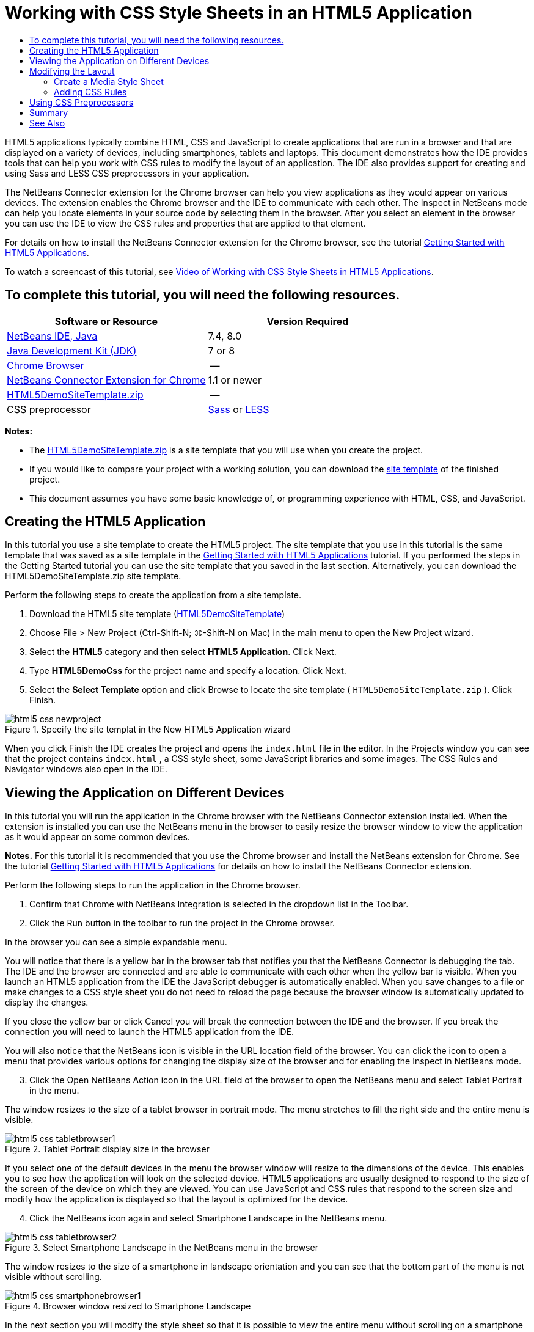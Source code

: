 // 
//     Licensed to the Apache Software Foundation (ASF) under one
//     or more contributor license agreements.  See the NOTICE file
//     distributed with this work for additional information
//     regarding copyright ownership.  The ASF licenses this file
//     to you under the Apache License, Version 2.0 (the
//     "License"); you may not use this file except in compliance
//     with the License.  You may obtain a copy of the License at
// 
//       http://www.apache.org/licenses/LICENSE-2.0
// 
//     Unless required by applicable law or agreed to in writing,
//     software distributed under the License is distributed on an
//     "AS IS" BASIS, WITHOUT WARRANTIES OR CONDITIONS OF ANY
//     KIND, either express or implied.  See the License for the
//     specific language governing permissions and limitations
//     under the License.
//

= Working with CSS Style Sheets in an HTML5 Application
:page-layout: tutorial
:jbake-tags: tutorials 
:jbake-status: published
:icons: font
:page-syntax: true
:source-highlighter: pygments
:toc: left
:toc-title:
:description: Working with CSS Style Sheets in an HTML5 Application - Apache NetBeans
:keywords: Apache NetBeans, Tutorials, Working with CSS Style Sheets in an HTML5 Application

HTML5 applications typically combine HTML, CSS and JavaScript to create applications that are run in a browser and that are displayed on a variety of devices, including smartphones, tablets and laptops. This document demonstrates how the IDE provides tools that can help you work with CSS rules to modify the layout of an application. The IDE also provides support for creating and using Sass and LESS CSS preprocessors in your application.

The NetBeans Connector extension for the Chrome browser can help you view applications as they would appear on various devices. The extension enables the Chrome browser and the IDE to communicate with each other. The Inspect in NetBeans mode can help you locate elements in your source code by selecting them in the browser. After you select an element in the browser you can use the IDE to view the CSS rules and properties that are applied to that element.

For details on how to install the NetBeans Connector extension for the Chrome browser, see the tutorial xref:./html5-gettingstarted.adoc[+Getting Started with HTML5 Applications+].

To watch a screencast of this tutorial, see xref:kb/docs/web/html5-css-screencast.adoc[+Video of Working with CSS Style Sheets in HTML5 Applications+].


== To complete this tutorial, you will need the following resources.

|===
|Software or Resource |Version Required 

|xref:front::download/index.adoc[+NetBeans IDE, Java+] |7.4, 8.0 

|link:http://www.oracle.com/technetwork/java/javase/downloads/index.html[+Java Development Kit (JDK)+] |7 or 8 

|link:http://www.google.com/chrome[+Chrome Browser+] |-- 

|link:https://chrome.google.com/webstore/detail/netbeans-connector/hafdlehgocfcodbgjnpecfajgkeejnaa?utm_source=chrome-ntp-icon[+NetBeans Connector Extension for Chrome+] |1.1 or newer 

|link:https://web.archive.org/web/20170713202117/https://netbeans.org/projects/samples/downloads/download/Samples/Web%20Client/HTML5DemoSiteTemplate.zip[HTML5DemoSiteTemplate.zip] |-- 

|CSS preprocessor |link:http://sass-lang.com/install[+Sass+] or
link:http://lesscss.org/[+LESS+] 
|===

*Notes:*

* The link:https://web.archive.org/web/20170713202117/https://netbeans.org/projects/samples/downloads/download/Samples/Web%20Client/HTML5DemoSiteTemplate.zip[HTML5DemoSiteTemplate.zip] is a site template that you will use when you create the project.
* If you would like to compare your project with a working solution, you can download the link:https://web.archive.org/web/20170713202117/https://netbeans.org/projects/samples/downloads/download/Samples/Web%20Client/HTML5DemoCssSiteTemplate.zip[site template] of the finished project.
* This document assumes you have some basic knowledge of, or programming experience with HTML, CSS, and JavaScript.


== Creating the HTML5 Application

In this tutorial you use a site template to create the HTML5 project. The site template that you use in this tutorial is the same template that was saved as a site template in the xref:./html5-gettingstarted.adoc[+Getting Started with HTML5 Applications+] tutorial. If you performed the steps in the Getting Started tutorial you can use the site template that you saved in the last section. Alternatively, you can download the HTML5DemoSiteTemplate.zip site template.

Perform the following steps to create the application from a site template.

1. Download the HTML5 site template (link:https://web.archive.org/web/20170713202117/https://netbeans.org/projects/samples/downloads/download/Samples/Web%20Client/HTML5DemoSiteTemplate.zip[HTML5DemoSiteTemplate])
2. Choose File > New Project (Ctrl-Shift-N; ⌘-Shift-N on Mac) in the main menu to open the New Project wizard.
3. Select the *HTML5* category and then select *HTML5 Application*. Click Next.
4. Type *HTML5DemoCss* for the project name and specify a location. Click Next.
5. Select the *Select Template* option and click Browse to locate the site template ( ``HTML5DemoSiteTemplate.zip`` ). Click Finish. 

image::./html5-css-newproject.png[title="Specify the site templat in the New HTML5 Application wizard"]

When you click Finish the IDE creates the project and opens the  ``index.html``  file in the editor. In the Projects window you can see that the project contains  ``index.html`` , a CSS style sheet, some JavaScript libraries and some images. The CSS Rules and Navigator windows also open in the IDE.


== Viewing the Application on Different Devices

In this tutorial you will run the application in the Chrome browser with the NetBeans Connector extension installed. When the extension is installed you can use the NetBeans menu in the browser to easily resize the browser window to view the application as it would appear on some common devices.

*Notes.* For this tutorial it is recommended that you use the Chrome browser and install the NetBeans extension for Chrome. See the tutorial xref:./html5-gettingstarted.adoc[+Getting Started with HTML5 Applications+] for details on how to install the NetBeans Connector extension.

Perform the following steps to run the application in the Chrome browser.

1. Confirm that Chrome with NetBeans Integration is selected in the dropdown list in the Toolbar.
2. Click the Run button in the toolbar to run the project in the Chrome browser.

In the browser you can see a simple expandable menu.

You will notice that there is a yellow bar in the browser tab that notifies you that the NetBeans Connector is debugging the tab. The IDE and the browser are connected and are able to communicate with each other when the yellow bar is visible. When you launch an HTML5 application from the IDE the JavaScript debugger is automatically enabled. When you save changes to a file or make changes to a CSS style sheet you do not need to reload the page because the browser window is automatically updated to display the changes.

If you close the yellow bar or click Cancel you will break the connection between the IDE and the browser. If you break the connection you will need to launch the HTML5 application from the IDE.

You will also notice that the NetBeans icon is visible in the URL location field of the browser. You can click the icon to open a menu that provides various options for changing the display size of the browser and for enabling the Inspect in NetBeans mode.


[start=3]
. Click the Open NetBeans Action icon in the URL field of the browser to open the NetBeans menu and select Tablet Portrait in the menu.

The window resizes to the size of a tablet browser in portrait mode. The menu stretches to fill the right side and the entire menu is visible.

image::./html5-css-tabletbrowser1.png[title="Tablet Portrait display size in the browser"]

If you select one of the default devices in the menu the browser window will resize to the dimensions of the device. This enables you to see how the application will look on the selected device. HTML5 applications are usually designed to respond to the size of the screen of the device on which they are viewed. You can use JavaScript and CSS rules that respond to the screen size and modify how the application is displayed so that the layout is optimized for the device.


[start=4]
. Click the NetBeans icon again and select Smartphone Landscape in the NetBeans menu. 

image::./html5-css-tabletbrowser2.png[title="Select Smartphone Landscape in the NetBeans menu in the browser"]

The window resizes to the size of a smartphone in landscape orientation and you can see that the bottom part of the menu is not visible without scrolling.

image::./html5-css-smartphonebrowser1.png[title="Browser window resized to Smartphone Landscape"]

In the next section you will modify the style sheet so that it is possible to view the entire menu without scrolling on a smartphone in landscape view.


== Modifying the Layout

It should be possible to make some minor changes to the elements of the page so that no scrolling is required. These changes should be applied only when the size of the browser is the size of a smartphone or smaller. When oriented in landscape view, the browser window of a smartphone is 480 pixels wide and 320 pixels high.


=== Create a Media Style Sheet

In this exercise you will create a new style sheet and add a media rule for devices that have smartphone displays. You will then add some CSS Rules to the media rule.

1. Right-click the  ``css``  folder node in the Projects window and choose New > Cascading Style Sheet in the popup menu.
2. Type *mycss* as the File Name. Click Finish.

When you click Finish the new style sheet opens in the editor.


[start=3]
. Add the following media rule to the style sheet.

[source,java]
----

/*My rule for smartphone*/
@media (max-width: 480px) {

}
----

Any CSS rules that you add between the brackets for this rule will only be applied when the dimension of the browser is 480 pixels wide or less.

Create code templates for code snippets that you might use frequently. You can create CSS code templates in the Code Templates tab in the Editor category of the Options window.


[start=4]
. Save your changes.

[start=5]
. Open  ``index.html``  in the editor.

[start=6]
. Add the following link to the style sheet between the  ``<head>``  tags in  ``index.html`` . Save your changes.

[source,java]
----

<link type="text/css" rel="stylesheet" href="css/mycss.css">
----

You can use code completion in the editor to help you add the link to the style sheet.

 


=== Adding CSS Rules

1. In the Chrome browser, click the NetBeans icon and select Inspect in NetBeans Mode in the menu.
2. Click the image in the browser.

An element is highlighted when it is selected in Inspect mode. In this screenshot you can see that the image is highlighted in blue.

image::./html5-css-selectimage.png[title="Image selected in Chrome browser"]

In the IDE you can see that the CSS rules and properties that apply to  ``img``  are listed in the CSS Styles window. The Selection tab of the CSS Styles window has three panes that provide details about the selected element.

image::./html5-css-styleswindow1.png[title="CSS Styles window when image is selected"]


==== Upper Pane

In the upper Properties pane of the window you can see that six property-value pairs are applied to the  ``img``  element. Three of the pairs ( ``border`` ,  ``float``  and  ``margin`` ) are applied via a CSS rule for the  ``img``  element. The remaining three pairs are applied because the  ``img``  element inherits the properties of class selectors that are applied to objects that contain the  ``img``  element. You can clearly see the structure of the DOM in the Navigator window. The  ``border``  property is currently selected in the Properties pane. of the CSS Styles window.


==== Middle Pane

In the middle Applied Styles pane you can see that the  ``border``  property and value is specified in a CSS rule that defines the  ``img``  element. The rule is located on line 12 in the  ``basecss.css``  file. You can click the location in the pane to open the style sheet in the editor.


==== Lower Pane

The lower pane displays all the properties that are defined in the CSS rule for the rule that is selected in the middle pane. In this case you can see that the rule for  ``img``  defines the  ``border`` ,  ``float``  and  ``margin-right``  properties.



[start=3]
. Click the Document tab in the CSS Styles window.

[start=4]
. Select the  ``css/mycss.css``  node and click the Edit CSS Rules button (images:./newcssrule.png[title="Edit CSS Rules button"]) window to open the Edit CSS Rules dialog box.

image::./html5-css-styleswindow2.png[title="Edit CSS Rules dialog box"]

[start=5]
. Select Element as the Selector Type and type *img* as the Selector.

[start=6]
. Select  ``css/mycss.css``  as the Style Sheet and *(max-width:480px)* as the At-Rule. Click OK.

image::./html5-css-editcssrules.png[title="Edit CSS Rules dialog box"]

When you click OK the IDE creates a CSS rule for  ``img``  in the  ``css/mycss.css``  style sheet between the brackets of the media rule. The new rule is now listed in the Applied Styles pane.


[start=7]
. Click the Selection tab in the CSS Styles window.

You can see that there are two CSS rules for  ``img`` . One of the rules is located in  ``mycss.css``  and one is located in  ``basecss.css`` .


[start=8]
. Select the new  ``img``  rule (defined in  ``mycss.css`` ) in the Applied Styles pane of the CSS Styles window. 

image::./html5-css-styleswindow2.png[title="Styles for the selected element in the CSS Styles window"]

In the lower pane of the window you can see that the rule has no properties.


[start=9]
. Click Add Property in the left column in the lower pane of the CSS Styles window and type *width*.

[start=10]
. Type *90px* in the right column next to the  ``width``  property and hit Return on your keyboard. 

image::./html5-css-styleswindow3.png[title="Image Properties pane of the CSS Styles window"]

When you start typing in the value column you can see that a drop-down list displays common values for the  ``width``  property.

When you hit the Return key the image in the browser is automatically resized to be 90 pixels wide. The IDE added the property to the CSS rule in the  ``mycss.css``  style sheet. In the editor the style sheet should now contain the following rule.


[source,java]
----

/*My rule for smartphone*/
@media (max-width: 480px) {

    img {
        width: 90px;
    }

}
----

Some additional changes need to be made to the style sheet because the menu still does not fit within the window.


[start=11]
. Select the unordered list ( ``<ul>`` ) element in the browser window.

image::./html5-css-smartphonebrowser2.png[title="List element selected in browser"]

When you select the element you can see that  ``<ul>``  is selected in the Browser DOM window and you can see the styles that are applied to that element in the CSS Styles window.

image::./html5-css-browserdom.png[title="List element selected in Browser DOM window"]

If you select  ``font-family``  in the CSS Styles window you can see that the  ``font-family``  property and value are defined in the  ``.ui-widget``  class selector.


[start=12]
. Click in the  ``index.html``  file in the editor and then click the Document tab in the CSS Styles window.

[start=13]
. Expand the  ``css/mycss.css``  node in the CSS Styles window.

image::./html5-css-styleswindow4.png[title="Style sheet selected in Document tab of CSS Styles window"]

[start=14]
. Click the Edit CSS Rules button (images:./newcssrule.png[title="Edit CSS Rules button"]) in the CSS Styles window to open the Edit CSS Rules dialog box.

[start=15]
. Select Class as the Selector Type and type *ui-widget* as the Selector.

[start=16]
. Select * ``css/mycss.css`` * as the Style Sheet and *(max-width:480px)* as the At-Rule. Click OK.

When you click OK the IDE adds the new rule to the  ``mycss.css``  style sheet and opens the file in the editor. If the file does not open in the editor you can double-click the  ``ui-widget``  rule under the  ``css/mycss.css``  node in the CSS Styles window to open the style sheet. The cursor is placed in the line containing the rule in the style sheet.


[start=17]
. Add the following property and value (in bold) to the rule for  ``ui-widget`` .

[source,java]
----

.ui-widget {
    *font-size: 0.9em;*
}
----

When you change the value in the style sheet the page automatically updates in the browser window.

You can type the property and value in the editor and use the code completion to help you. Alternatively, you can select the  ``.ui-widget``  rule in the upper pane and click the Add Property button in the lower pane to open the Add Property dialog box.

image::./html5-css-csseditor1.png[title="CSS code completion in the editor"]

After you add the rule you can see that the menu now fits in the page.

image::./html5-css-smartphonebrowser3.png[title="Page viewed in browser with new CSS rules applied"]

[start=18]
. Click the NetBeans icon in the browser and select Tablet Portrait in the menu.

When the browser window resizes you can see that the changes to the style sheet do not affect the display when the screen size is larger than 480 pixels wide.


== Using CSS Preprocessors

In addition to tools for editing standard CSS files, the IDE also supports using Sass and LESS CSS preprocessors to generate stylesheets for your applications. The IDE provides wizards for generating CSS preprocessor files and for specifying watched directories. If you specify a watched directory the CSS files will be generated automatically each time you modify the CSS preprocessor files in the directory.

*Note.* To use a CSS preprocessor you need to install the preprocessor software and specify the location of the executable. You can specify the location of the executable in the Options window.

1. Install the CSS preprocessor software on your local system.

The IDE supports the link:http://sass-lang.com/[+Sass+] and link:http://lesscss.org/[+LESS+] preprocessors. This tutorial demonstrates how to use Sass to generate the CSS files, but the configuration for LESS is similar.

*Note.* If you are installing LESS on OS X you might need to confirm that Node.js can be found in the  ``usr/bin``  directory. For details, see the following link:http://stackoverflow.com/questions/8638808/problems-with-less-sublime-text-build-system[+note+].


[start=2]
. Expand the HTML5Demo project in the Files window.

[start=3]
. Right-click the  ``public_html``  folder in the Files window and choose New > Folder in the popup menu.

If Folder is not an option in the popup menu, choose Other and then select the Folder file type in the Other category of the New File wizard.


[start=4]
. Type *scss* for the File Name. Click Finish.

When you click Finish the IDE generates the new folder in the  ``public_html``  folder.


[start=5]
. Right-click the  ``scss``  folder node in the Projects window and choose New > Sass File in the popup menu.

[start=6]
. Type *mysass* as the File Name.

[start=7]
. Click Configure to open the CSS Preprocessor tab in the Options window.

[start=8]
. Type the path to the Sass executable or click Browse to locate the executable on your local system. Click OK to close the Options window.

image::./html5-css-cssoptions.png[title="Page viewed in browser with new CSS rules applied"]

[start=9]
. Select Compile Sass Files on Save in the New File wizard. Click OK.

image::./html5-css-newsass.png[title="Page viewed in browser with new CSS rules applied"]

When you click OK the new Sass file  ``mysass.scss``  opens in the editor.


[start=10]
. Add the following to  ``mysass.scss``  and save your changes.

[source,java]
----

img {
    margin-right: 20px; 
    float:left; 
    border: 1px solid;

    @media (max-width: 480px) {
        width: 90px;
    }
}


.ui-widget {
    @media (max-width: 480px) {
        font-size: 0.9em;
        li {
            color: red; 
        }
    }
}
----

When you save the file the Sass preprocessor generates a new CSS file  ``mysass.css``  in the  ``css``  folder. If you open  ``mysass.css``  in the editor you can see the rules that are generated from the  ``scss``  file. By default, CSS debug information is generated in  ``mysass.css`` . When you no longer want the debug information generated you can disable generation in the CSS Preprocessors tab in the Options window.

*Notes.*

* When you want to modify the CSS rules you should edit the Sass preprocessor file  ``mysass.scss``  file and not the  ``mysass.css``  style sheet because the style sheet is regenerated each time the preprocessor file is modified and saved.
* For documentation about Sass syntax and other Sass features, see the link:http://sass-lang.com/documentation/file.SASS_REFERENCE.html#[+Sass reference+].

[start=11]
. Open  ``index.html``  and make the following changes to change the link to the style sheet from  ``mycss.css``  to  ``mysass.css`` . Save your changes.

[source,java]
----

<link type="text/css" rel="stylesheet" href="css/*mysass.css*">
----

When you save the file the page in the browser is automatically updated. You can see that the list item elements are now red.


[[summary]]
== Summary

In this tutorial, you learned how to add and modify the CSS rules of an HTML5 application to improve how the application is displayed on a device with a smaller screen size. You viewed the application in a browser that was resized to that of a standard smartphone. You used the Inspect in NetBeans Mode in the Chrome browser to help you locate CSS style rules and then modified the rules to optimize the layout for a smaller screen size.

xref:front::community/mailing-lists.adoc[Send Feedback on This Tutorial]




[[seealso]]
== See Also

For more information about support for HTML5 applications in the IDE on xref:../../../index.adoc[+netbeans.org+], see the following resources:

* xref:./html5-gettingstarted.adoc[+Getting Started with HTML5 Applications+]. A document that demonstrates how to install the NetBeans Connector extension for Chrome and creating and running a simple HTML5 application.
* xref:./html5-js-support.adoc[+Debugging and Testing JavaScript in HTML5 Applications+]. A document that demonstrates how the IDE provides tools that can help you debug and test JavaScript files in the IDE.
* link:http://docs.oracle.com/cd/E50453_01/doc.80/e50452/dev_html_apps.htm[+Developing HTML5 Applications+] chapter in the link:http://www.oracle.com/pls/topic/lookup?ctx=nb8000&id=NBDAG[+Developing Applications with NetBeans IDE User's Guide+]

For more information about jQuery, refer to the official documentation:

* Official Home Page: link:http://jquery.com[+http://jquery.com+]
* UI Home Page: link:http://jqueryui.com/[+http://jqueryui.com/+]
* Tutorials: link:http://docs.jquery.com/Tutorials[+http://docs.jquery.com/Tutorials+]
* Documentation Main Page: link:http://docs.jquery.com/Main_Page[+http://docs.jquery.com/Main_Page+]
* UI Demos and Documentation: link:http://jqueryui.com/demos/[+http://jqueryui.com/demos/+]
